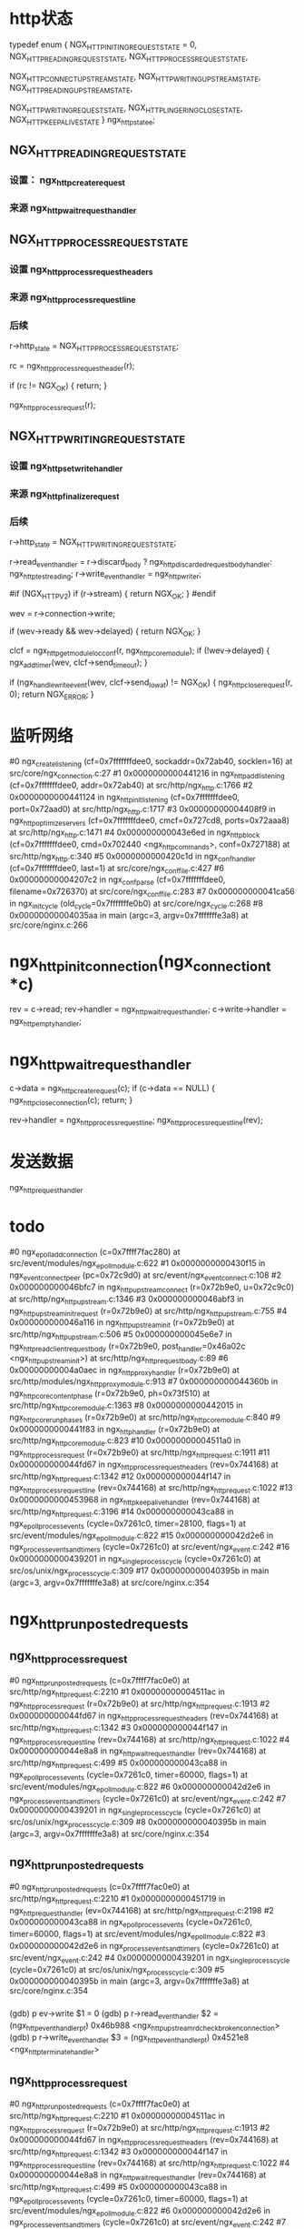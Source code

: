 * http状态
typedef enum {
    NGX_HTTP_INITING_REQUEST_STATE = 0,
    NGX_HTTP_READING_REQUEST_STATE,
    NGX_HTTP_PROCESS_REQUEST_STATE,

    NGX_HTTP_CONNECT_UPSTREAM_STATE,
    NGX_HTTP_WRITING_UPSTREAM_STATE,
    NGX_HTTP_READING_UPSTREAM_STATE,

    NGX_HTTP_WRITING_REQUEST_STATE,
    NGX_HTTP_LINGERING_CLOSE_STATE,
    NGX_HTTP_KEEPALIVE_STATE
} ngx_http_state_e;

**     NGX_HTTP_READING_REQUEST_STATE
*** 设置： ngx_http_create_request
*** 来源  ngx_http_wait_request_handler

**     NGX_HTTP_PROCESS_REQUEST_STATE
*** 设置  ngx_http_process_request_headers
*** 来源  ngx_http_process_request_line
*** 后续
            r->http_state = NGX_HTTP_PROCESS_REQUEST_STATE;

            rc = ngx_http_process_request_header(r);

            if (rc != NGX_OK) {
                return;
            }

            ngx_http_process_request(r);

**     NGX_HTTP_WRITING_REQUEST_STATE
*** 设置 ngx_http_set_write_handler
*** 来源 ngx_http_finalize_request
*** 后续
    r->http_state = NGX_HTTP_WRITING_REQUEST_STATE;

    r->read_event_handler = r->discard_body ?
                                ngx_http_discarded_request_body_handler:
                                ngx_http_test_reading;
    r->write_event_handler = ngx_http_writer;

#if (NGX_HTTP_V2)
    if (r->stream) {
        return NGX_OK;
    }
#endif

    wev = r->connection->write;

    if (wev->ready && wev->delayed) {
        return NGX_OK;
    }

    clcf = ngx_http_get_module_loc_conf(r, ngx_http_core_module);
    if (!wev->delayed) {
        ngx_add_timer(wev, clcf->send_timeout);
    }

    if (ngx_handle_write_event(wev, clcf->send_lowat) != NGX_OK) {
        ngx_http_close_request(r, 0);
        return NGX_ERROR;
    }



* 监听网络
#0  ngx_create_listening (cf=0x7fffffffdee0, sockaddr=0x72ab40, socklen=16) at src/core/ngx_connection.c:27
#1  0x0000000000441216 in ngx_http_add_listening (cf=0x7fffffffdee0, addr=0x72ab40) at src/http/ngx_http.c:1766
#2  0x0000000000441124 in ngx_http_init_listening (cf=0x7fffffffdee0, port=0x72aad0) at src/http/ngx_http.c:1717
#3  0x00000000004408f9 in ngx_http_optimize_servers (cf=0x7fffffffdee0, cmcf=0x727cd8, ports=0x72aaa8) at src/http/ngx_http.c:1471
#4  0x000000000043e6ed in ngx_http_block (cf=0x7fffffffdee0, cmd=0x702440 <ngx_http_commands>, conf=0x727188) at src/http/ngx_http.c:340
#5  0x0000000000420c1d in ngx_conf_handler (cf=0x7fffffffdee0, last=1) at src/core/ngx_conf_file.c:427
#6  0x00000000004207c2 in ngx_conf_parse (cf=0x7fffffffdee0, filename=0x726370) at src/core/ngx_conf_file.c:283
#7  0x000000000041ca56 in ngx_init_cycle (old_cycle=0x7fffffffe0b0) at src/core/ngx_cycle.c:268
#8  0x00000000004035aa in main (argc=3, argv=0x7fffffffe3a8) at src/core/nginx.c:266


* ngx_http_init_connection(ngx_connection_t *c)
    rev = c->read;
    rev->handler = ngx_http_wait_request_handler;
    c->write->handler = ngx_http_empty_handler;

* ngx_http_wait_request_handler
    c->data = ngx_http_create_request(c);
    if (c->data == NULL) {
        ngx_http_close_connection(c);
        return;
    }

    rev->handler = ngx_http_process_request_line;
    ngx_http_process_request_line(rev);

* 发送数据
  ngx_http_request_handler


* todo
#0  ngx_epoll_add_connection (c=0x7ffff7fac280) at src/event/modules/ngx_epoll_module.c:622
#1  0x0000000000430f15 in ngx_event_connect_peer (pc=0x72c9d0) at src/event/ngx_event_connect.c:108
#2  0x000000000046bfc7 in ngx_http_upstream_connect (r=0x72b9e0, u=0x72c9c0) at src/http/ngx_http_upstream.c:1346
#3  0x000000000046abf3 in ngx_http_upstream_init_request (r=0x72b9e0) at src/http/ngx_http_upstream.c:755
#4  0x000000000046a116 in ngx_http_upstream_init (r=0x72b9e0) at src/http/ngx_http_upstream.c:506
#5  0x000000000045e6e7 in ngx_http_read_client_request_body (r=0x72b9e0, post_handler=0x46a02c <ngx_http_upstream_init>) at src/http/ngx_http_request_body.c:89
#6  0x00000000004a0aec in ngx_http_proxy_handler (r=0x72b9e0) at src/http/modules/ngx_http_proxy_module.c:913
#7  0x000000000044360b in ngx_http_core_content_phase (r=0x72b9e0, ph=0x73f510) at src/http/ngx_http_core_module.c:1363
#8  0x0000000000442015 in ngx_http_core_run_phases (r=0x72b9e0) at src/http/ngx_http_core_module.c:840
#9  0x0000000000441f83 in ngx_http_handler (r=0x72b9e0) at src/http/ngx_http_core_module.c:823
#10 0x00000000004511a0 in ngx_http_process_request (r=0x72b9e0) at src/http/ngx_http_request.c:1911
#11 0x000000000044fd67 in ngx_http_process_request_headers (rev=0x744168) at src/http/ngx_http_request.c:1342
#12 0x000000000044f147 in ngx_http_process_request_line (rev=0x744168) at src/http/ngx_http_request.c:1022
#13 0x0000000000453968 in ngx_http_keepalive_handler (rev=0x744168) at src/http/ngx_http_request.c:3196
#14 0x000000000043ca88 in ngx_epoll_process_events (cycle=0x7261c0, timer=28100, flags=1) at src/event/modules/ngx_epoll_module.c:822
#15 0x000000000042d2e6 in ngx_process_events_and_timers (cycle=0x7261c0) at src/event/ngx_event.c:242
#16 0x0000000000439201 in ngx_single_process_cycle (cycle=0x7261c0) at src/os/unix/ngx_process_cycle.c:309
#17 0x000000000040395b in main (argc=3, argv=0x7fffffffe3a8) at src/core/nginx.c:354

* ngx_http_run_posted_requests
** ngx_http_process_request
#0  ngx_http_run_posted_requests (c=0x7ffff7fac0e0) at src/http/ngx_http_request.c:2210
#1  0x00000000004511ac in ngx_http_process_request (r=0x72b9e0) at src/http/ngx_http_request.c:1913
#2  0x000000000044fd67 in ngx_http_process_request_headers (rev=0x744168) at src/http/ngx_http_request.c:1342
#3  0x000000000044f147 in ngx_http_process_request_line (rev=0x744168) at src/http/ngx_http_request.c:1022
#4  0x000000000044e8a8 in ngx_http_wait_request_handler (rev=0x744168) at src/http/ngx_http_request.c:499
#5  0x000000000043ca88 in ngx_epoll_process_events (cycle=0x7261c0, timer=60000, flags=1) at src/event/modules/ngx_epoll_module.c:822
#6  0x000000000042d2e6 in ngx_process_events_and_timers (cycle=0x7261c0) at src/event/ngx_event.c:242
#7  0x0000000000439201 in ngx_single_process_cycle (cycle=0x7261c0) at src/os/unix/ngx_process_cycle.c:309
#8  0x000000000040395b in main (argc=3, argv=0x7fffffffe3a8) at src/core/nginx.c:354

** ngx_http_run_posted_requests
#0  ngx_http_run_posted_requests (c=0x7ffff7fac0e0) at src/http/ngx_http_request.c:2210
#1  0x0000000000451719 in ngx_http_request_handler (ev=0x744168) at src/http/ngx_http_request.c:2198
#2  0x000000000043ca88 in ngx_epoll_process_events (cycle=0x7261c0, timer=60000, flags=1) at src/event/modules/ngx_epoll_module.c:822
#3  0x000000000042d2e6 in ngx_process_events_and_timers (cycle=0x7261c0) at src/event/ngx_event.c:242
#4  0x0000000000439201 in ngx_single_process_cycle (cycle=0x7261c0) at src/os/unix/ngx_process_cycle.c:309
#5  0x000000000040395b in main (argc=3, argv=0x7fffffffe3a8) at src/core/nginx.c:354
*** 
(gdb) p ev->write
$1 = 0
(gdb) p r->read_event_handler
$2 = (ngx_http_event_handler_pt) 0x46b988 <ngx_http_upstream_rd_check_broken_connection>
(gdb) p r->write_event_handler
$3 = (ngx_http_event_handler_pt) 0x4521e8 <ngx_http_terminate_handler>

** ngx_http_process_request
#0  ngx_http_run_posted_requests (c=0x7ffff7fac0e0) at src/http/ngx_http_request.c:2210
#1  0x00000000004511ac in ngx_http_process_request (r=0x72b9e0) at src/http/ngx_http_request.c:1913
#2  0x000000000044fd67 in ngx_http_process_request_headers (rev=0x744168) at src/http/ngx_http_request.c:1342
#3  0x000000000044f147 in ngx_http_process_request_line (rev=0x744168) at src/http/ngx_http_request.c:1022
#4  0x000000000044e8a8 in ngx_http_wait_request_handler (rev=0x744168) at src/http/ngx_http_request.c:499
#5  0x000000000043ca88 in ngx_epoll_process_events (cycle=0x7261c0, timer=60000, flags=1) at src/event/modules/ngx_epoll_module.c:822
#6  0x000000000042d2e6 in ngx_process_events_and_timers (cycle=0x7261c0) at src/event/ngx_event.c:242
#7  0x0000000000439201 in ngx_single_process_cycle (cycle=0x7261c0) at src/os/unix/ngx_process_cycle.c:309
#8  0x000000000040395b in main (argc=3, argv=0x7fffffffe3a8) at src/core/nginx.c:354

** ngx_http_run_posted_requests
#0  ngx_http_run_posted_requests (c=0x7ffff7fac0e0) at src/http/ngx_http_request.c:2210
#1  0x0000000000451719 in ngx_http_request_handler (ev=0x75e178) at src/http/ngx_http_request.c:2198
#2  0x000000000043cc2c in ngx_epoll_process_events (cycle=0x7261c0, timer=60000, flags=1) at src/event/modules/ngx_epoll_module.c:848
#3  0x000000000042d2e6 in ngx_process_events_and_timers (cycle=0x7261c0) at src/event/ngx_event.c:242
#4  0x0000000000439201 in ngx_single_process_cycle (cycle=0x7261c0) at src/os/unix/ngx_process_cycle.c:309
#5  0x000000000040395b in main (argc=3, argv=0x7fffffffe3a8) at src/core/nginx.c:354
*** 
(gdb) p ev->write
$11 = 1
(gdb) p r->write_event_handler
$12 = (ngx_http_event_handler_pt) 0x46b9b1 <ngx_http_upstream_wr_check_broken_connection>
(gdb) p r->read_event_handler
$13 = (ngx_http_event_handler_pt) 0x46b988 <ngx_http_upstream_rd_check_broken_connection>

** ngx_http_run_posted_requests
#0  ngx_http_run_posted_requests (c=0x7ffff7fac0e0) at src/http/ngx_http_request.c:2210
#1  0x000000000046b986 in ngx_http_upstream_handler (ev=0x75e1e0) at src/http/ngx_http_upstream.c:1113
#2  0x000000000043cc2c in ngx_epoll_process_events (cycle=0x7261c0, timer=60000, flags=1) at src/event/modules/ngx_epoll_module.c:848
#3  0x000000000042d2e6 in ngx_process_events_and_timers (cycle=0x7261c0) at src/event/ngx_event.c:242
#4  0x0000000000439201 in ngx_single_process_cycle (cycle=0x7261c0) at src/os/unix/ngx_process_cycle.c:309
#5  0x000000000040395b in main (argc=3, argv=0x7fffffffe3a8) at src/core/nginx.c:354
*** 
(gdb) p ev->write
$14 = 1
(gdb) p u->write_event_handler
$15 = (ngx_http_upstream_handler_pt) 0x47122c <ngx_http_upstream_dummy_handler>
(gdb) p u->read_event_handler
$16 = (ngx_http_upstream_handler_pt) 0x46cfe3 <ngx_http_upstream_process_header>

** ngx_http_run_posted_requests
#0  ngx_http_run_posted_requests (c=0x7ffff7fac0e0) at src/http/ngx_http_request.c:2210
#1  0x000000000046b986 in ngx_http_upstream_handler (ev=0x7441d0) at src/http/ngx_http_upstream.c:1113
#2  0x000000000043ca88 in ngx_epoll_process_events (cycle=0x7261c0, timer=60000, flags=1) at src/event/modules/ngx_epoll_module.c:822
#3  0x000000000042d2e6 in ngx_process_events_and_timers (cycle=0x7261c0) at src/event/ngx_event.c:242
#4  0x0000000000439201 in ngx_single_process_cycle (cycle=0x7261c0) at src/os/unix/ngx_process_cycle.c:309
#5  0x000000000040395b in main (argc=3, argv=0x7fffffffe3a8) at src/core/nginx.c:354

*** 
(gdb) p ev->write
$17 = 0
(gdb) p u->read_event_handler
$18 = (ngx_http_upstream_handler_pt) 0x470924 <ngx_http_upstream_process_upstream>
(gdb) p u->write_event_handler
$19 = (ngx_http_upstream_handler_pt) 0x47122c <ngx_http_upstream_dummy_handler>

** ngx_http_run_posted_requests
#0  ngx_http_run_posted_requests (c=0x7ffff7fac0e0) at src/http/ngx_http_request.c:2210
#1  0x00000000004511ac in ngx_http_process_request (r=0x72b9e0) at src/http/ngx_http_request.c:1913
#2  0x000000000044fd67 in ngx_http_process_request_headers (rev=0x744168) at src/http/ngx_http_request.c:1342
#3  0x000000000044f147 in ngx_http_process_request_line (rev=0x744168) at src/http/ngx_http_request.c:1022
#4  0x0000000000453968 in ngx_http_keepalive_handler (rev=0x744168) at src/http/ngx_http_request.c:3196
#5  0x000000000042f923 in ngx_event_process_posted (cycle=0x7261c0, posted=0x716320 <ngx_posted_events>) at src/event/ngx_event_posted.c:33
#6  0x000000000042d379 in ngx_process_events_and_timers (cycle=0x7261c0) at src/event/ngx_event.c:259
#7  0x0000000000439201 in ngx_single_process_cycle (cycle=0x7261c0) at src/os/unix/ngx_process_cycle.c:309
#8  0x000000000040395b in main (argc=3, argv=0x7fffffffe3a8) at src/core/nginx.c:354

** ngx_http_run_posted_requests
#0  ngx_http_run_posted_requests (c=0x7ffff7fac0e0) at src/http/ngx_http_request.c:2210
#1  0x0000000000451719 in ngx_http_request_handler (ev=0x75e178) at src/http/ngx_http_request.c:2198
#2  0x000000000043cc2c in ngx_epoll_process_events (cycle=0x7261c0, timer=60000, flags=1) at src/event/modules/ngx_epoll_module.c:848
#3  0x000000000042d2e6 in ngx_process_events_and_timers (cycle=0x7261c0) at src/event/ngx_event.c:242
#4  0x0000000000439201 in ngx_single_process_cycle (cycle=0x7261c0) at src/os/unix/ngx_process_cycle.c:309
#5  0x000000000040395b in main (argc=3, argv=0x7fffffffe3a8) at src/core/nginx.c:354
*** 
(gdb) p ev->write
$20 = 1
(gdb) p r->write_event_handler
$21 = (ngx_http_event_handler_pt) 0x46b9b1 <ngx_http_upstream_wr_check_broken_connection>
(gdb) p r->read_event_handler
$22 = (ngx_http_event_handler_pt) 0x46b988 <ngx_http_upstream_rd_check_broken_connection>

** ngx_http_run_posted_requests
#0  ngx_http_run_posted_requests (c=0x7ffff7fac0e0) at src/http/ngx_http_request.c:2210
#1  0x000000000046b986 in ngx_http_upstream_handler (ev=0x75e1e0) at src/http/ngx_http_upstream.c:1113
#2  0x000000000043cc2c in ngx_epoll_process_events (cycle=0x7261c0, timer=60000, flags=1) at src/event/modules/ngx_epoll_module.c:848
#3  0x000000000042d2e6 in ngx_process_events_and_timers (cycle=0x7261c0) at src/event/ngx_event.c:242
#4  0x0000000000439201 in ngx_single_process_cycle (cycle=0x7261c0) at src/os/unix/ngx_process_cycle.c:309
#5  0x000000000040395b in main (argc=3, argv=0x7fffffffe3a8) at src/core/nginx.c:354
*** 
(gdb) p ev->write
$23 = 1
(gdb) p u->write_event_handler
$24 = (ngx_http_upstream_handler_pt) 0x47122c <ngx_http_upstream_dummy_handler>
(gdb) p u->read_event_handler
$25 = (ngx_http_upstream_handler_pt) 0x46cfe3 <ngx_http_upstream_process_header>

** ngx_http_run_posted_requests
#0  ngx_http_run_posted_requests (c=0x7ffff7fac0e0) at src/http/ngx_http_request.c:2210
#1  0x000000000046b986 in ngx_http_upstream_handler (ev=0x7441d0) at src/http/ngx_http_upstream.c:1113
#2  0x000000000043ca88 in ngx_epoll_process_events (cycle=0x7261c0, timer=60000, flags=1) at src/event/modules/ngx_epoll_module.c:822
#3  0x000000000042d2e6 in ngx_process_events_and_timers (cycle=0x7261c0) at src/event/ngx_event.c:242
#4  0x0000000000439201 in ngx_single_process_cycle (cycle=0x7261c0) at src/os/unix/ngx_process_cycle.c:309
#5  0x000000000040395b in main (argc=3, argv=0x7fffffffe3a8) at src/core/nginx.c:354
*** 
(gdb) p ev->write
$26 = 0
(gdb) p u->write_event_handler
$27 = (ngx_http_upstream_handler_pt) 0x47122c <ngx_http_upstream_dummy_handler>
(gdb) p u->read_event_handler
$28 = (ngx_http_upstream_handler_pt) 0x470924 <ngx_http_upstream_process_upstream>


* ngx_http_core_run_phases
** 在ngx_http_init_phase_handlers里面初始化
(gdb) p ph[0].checker
$3 = (ngx_http_phase_handler_pt) 0x442148 <ngx_http_core_rewrite_phase>
(gdb) p ph[1].checker
$6 = (ngx_http_phase_handler_pt) 0x44220e <ngx_http_core_find_config_phase>
(gdb) p ph[2].checker
$7 = (ngx_http_phase_handler_pt) 0x442148 <ngx_http_core_rewrite_phase>
(gdb) p ph[3].checker
$8 = (ngx_http_phase_handler_pt) 0x442665 <ngx_http_core_post_rewrite_phase>
(gdb) p ph[4].checker
$9 = (ngx_http_phase_handler_pt) 0x442055 <ngx_http_core_generic_phase>
(gdb) p ph[5].checker
$10 = (ngx_http_phase_handler_pt) 0x442055 <ngx_http_core_generic_phase>
(gdb) p ph[6].checker
$11 = (ngx_http_phase_handler_pt) 0x442851 <ngx_http_core_access_phase>
(gdb) p ph[7].checker
$12 = (ngx_http_phase_handler_pt) 0x442851 <ngx_http_core_access_phase>
(gdb) p ph[8].checker
$13 = (ngx_http_phase_handler_pt) 0x442a65 <ngx_http_core_post_access_phase>
(gdb) p ph[9].checker
$14 = (ngx_http_phase_handler_pt) 0x4435cb <ngx_http_core_content_phase>
(gdb) p ph[10].checker
$15 = (ngx_http_phase_handler_pt) 0x4435cb <ngx_http_core_content_phase>
(gdb) p ph[11].checker
$16 = (ngx_http_phase_handler_pt) 0x4435cb <ngx_http_core_content_phase>
(gdb) p ph[12].checker
$17 = (ngx_http_phase_handler_pt) 0x0
